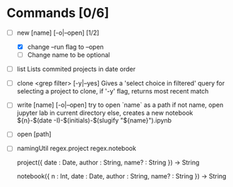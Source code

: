 * Commands [0/6]
  - [-] new [name] [-o|--open] [1/2]
    - [X] change --run flag to --open
    - [ ] Change name to be optional


  - [ ] list
    Lists commited projects in date order

  - [ ] clone <grep filter> [-y|--yes]
    Gives a 'select choice in filtered' query for selecting a project to clone,
    if '-y' flag, returns most recent match

  - [ ] write [name] [-o|--open]
    try to open `name` as a path
    if not name, open jupyter lab in current directory
    else, creates a new notebook ${n}-$(date -I)-$(initials)-$(slugify "${name}").ipynb

  - [ ] open [path]

  - [ ] namingUtil
    regex.project
    regex.notebook

    project({
        date : Date,
        author : String,
        name? : String
    }) -> String

    notebook({
        n : Int,
        date : Date,
        author : String,
        name? : String
    }) -> String
